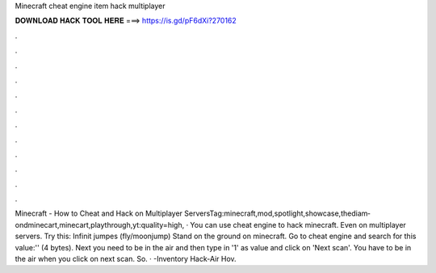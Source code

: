 Minecraft cheat engine item hack multiplayer

𝐃𝐎𝐖𝐍𝐋𝐎𝐀𝐃 𝐇𝐀𝐂𝐊 𝐓𝐎𝐎𝐋 𝐇𝐄𝐑𝐄 ===> https://is.gd/pF6dXi?270162

.

.

.

.

.

.

.

.

.

.

.

.

Minecraft - How to Cheat and Hack on Multiplayer ServersTag:minecraft,mod,spotlight,showcase,thediam­ondminecart,minecart,playthrough,yt:qual­ity=high, · You can use cheat engine to hack minecraft. Even on multiplayer servers. Try this: Infinit jumpes (fly/moonjump) Stand on the ground on minecraft. Go to cheat engine and search for this value:'' (4 bytes). Next you need to be in the air and then type in '1' as value and click on 'Next scan'. You have to be in the air when you click on next scan. So. · -Inventory Hack-Air Hov.